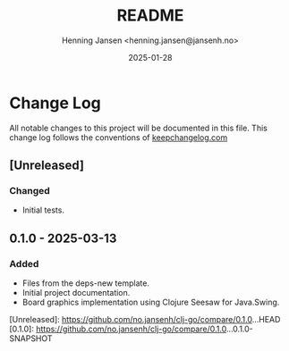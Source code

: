 #+title:  README
#+author: Henning Jansen <henning.jansen@jansenh.no>
#+date:   2025-01-28
#+STARTUP: overview

* Change Log
  All notable changes to this project will be documented in this file. This
  change log follows the conventions
  of [[https://keepachangelog.com/][keepchangelog.com]]

** [Unreleased]
*** Changed
    + Initial tests.

** 0.1.0 - 2025-03-13
*** Added
   + Files from the deps-new template.
   + Initial project documentation.
   + Board graphics implementation using Clojure Seesaw for Java.Swing.

[Unreleased]: https://github.com/no.jansenh/clj-go/compare/0.1.0...HEAD
[0.1.0]: https://github.com/no.jansenh/clj-go/compare/0.1.0...0.1.0-SNAPSHOT
